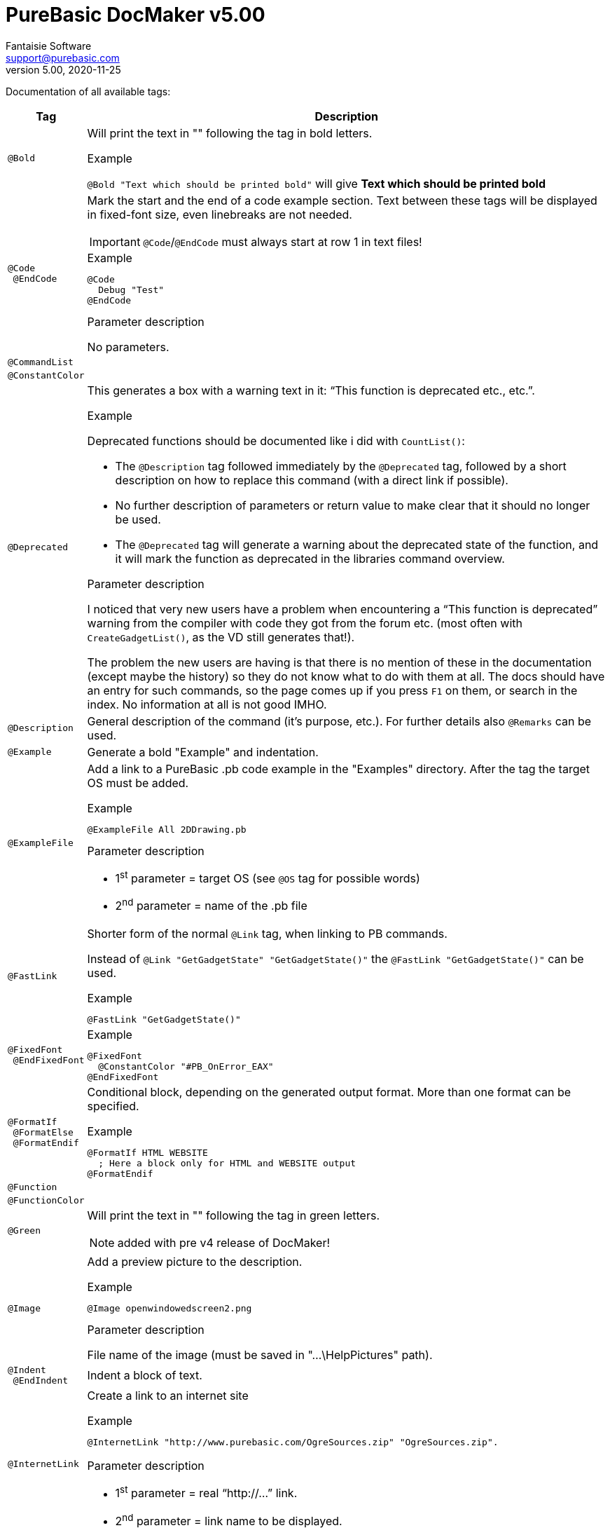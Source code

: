 :revnumber: 5.00
:revdate: 2020-11-25
:doctitle: PureBasic DocMaker v{revnumber}
:author: Fantaisie Software
:email: support@purebasic.com
:lang: en
// Misc Settings:
:toc!:
:experimental:
:icons: font
:linkattrs:
:reproducible:


// IMPORTANT!!!
// *****************************************************************************
// If a table cell ends with a block element, always add after the block a line
// containing the `{empty}` attribute, before the next `|` cell delimiter.
// This prevents block elements from overflowing into the cell below, when using
// Asciidoctor's default HTML template.
// *****************************************************************************


Documentation of all available tags:

[cols="<m,<a"]
[%autowidth.stretch]
|===============================================================================
| Tag | Description

// ~~~>>> Table Entries Begin Here >>>~~~~~~~~~~~~~~~~~~~~~~~~~~~~~~~~~~~~~~~~~~

| @Bold |

Will print the text in "" following the tag in bold letters.

.Example
`@Bold "Text which should be printed bold"` will give *Text which should be printed bold*

// ~~~~~~~~~~~~~~~~~~~~~~~~~~~~~~~~~~~~~~~~~~~~~~~~~~~~~~~~~~~~~~~~~~~~~~~~~~~~~

| @Code +
{nbsp}@EndCode |

Mark the start and the end of a code example section.
Text between these tags will be displayed in fixed-font size, even linebreaks are not needed.

IMPORTANT: `@Code`/`@EndCode` must always start at row 1 in text files!

.Example
--------------
@Code
  Debug "Test"
@EndCode
--------------

.Parameter description
No parameters.

// ~~~~~~~~~~~~~~~~~~~~~~~~~~~~~~~~~~~~~~~~~~~~~~~~~~~~~~~~~~~~~~~~~~~~~~~~~~~~~

| @CommandList | {empty}

// ~~~~~~~~~~~~~~~~~~~~~~~~~~~~~~~~~~~~~~~~~~~~~~~~~~~~~~~~~~~~~~~~~~~~~~~~~~~~~

| @ConstantColor | {empty}

// ~~~~~~~~~~~~~~~~~~~~~~~~~~~~~~~~~~~~~~~~~~~~~~~~~~~~~~~~~~~~~~~~~~~~~~~~~~~~~

| @Deprecated |

This generates a box with a warning text in it: "`This function is deprecated etc., etc.`".

.Example
Deprecated functions should be documented like i did with `CountList()`:

* The `@Description` tag followed immediately by the `@Deprecated` tag, followed by a short description on how to replace this command (with a direct link if possible).
* No further description of parameters or return value to make clear that it should no longer be used.
* The `@Deprecated` tag will generate a warning about the deprecated state of the function, and it will mark the function as deprecated in the libraries command overview.

.Parameter description
I noticed that very new users have a problem when encountering a "`This function is deprecated`" warning from the compiler with code they got from the forum etc. (most often with `CreateGadgetList()`, as the VD still generates that!).

The problem the new users are having is that there is no mention of these in the documentation (except maybe the history) so they do not know what to do with them at all.
The docs should have an entry for such commands, so the page comes up if you press kbd:[F1] on them, or search in the index.
No information at all is not good IMHO.

// ~~~~~~~~~~~~~~~~~~~~~~~~~~~~~~~~~~~~~~~~~~~~~~~~~~~~~~~~~~~~~~~~~~~~~~~~~~~~~

| @Description |

General description of the command (it's purpose, etc.).
For further details also `@Remarks` can be used.

// ~~~~~~~~~~~~~~~~~~~~~~~~~~~~~~~~~~~~~~~~~~~~~~~~~~~~~~~~~~~~~~~~~~~~~~~~~~~~~

| @Example |

Generate a bold "Example" and indentation.

// ~~~~~~~~~~~~~~~~~~~~~~~~~~~~~~~~~~~~~~~~~~~~~~~~~~~~~~~~~~~~~~~~~~~~~~~~~~~~~

| @ExampleFile |

Add a link to a PureBasic .pb code example in the "Examples" directory.
After the tag the target OS must be added.

.Example
-----------------------------
@ExampleFile All 2DDrawing.pb
-----------------------------

.Parameter description
* 1^st^ parameter = target OS (see `@OS` tag for possible words)
* 2^nd^ parameter = name of the .pb file

// ~~~~~~~~~~~~~~~~~~~~~~~~~~~~~~~~~~~~~~~~~~~~~~~~~~~~~~~~~~~~~~~~~~~~~~~~~~~~~

| @FastLink |

Shorter form of the normal `@Link` tag, when linking to PB commands.

Instead of `@Link "GetGadgetState" "GetGadgetState()"` the `@FastLink "GetGadgetState()"` can be used.

.Example
----------------------------
@FastLink "GetGadgetState()"
----------------------------
{empty}

// ~~~~~~~~~~~~~~~~~~~~~~~~~~~~~~~~~~~~~~~~~~~~~~~~~~~~~~~~~~~~~~~~~~~~~~~~~~~~~

| @FixedFont +
{nbsp}@EndFixedFont |

.Example
----------------------------------
@FixedFont
  @ConstantColor "#PB_OnError_EAX"
@EndFixedFont
----------------------------------
{empty}

// ~~~~~~~~~~~~~~~~~~~~~~~~~~~~~~~~~~~~~~~~~~~~~~~~~~~~~~~~~~~~~~~~~~~~~~~~~~~~~

| @FormatIf +
{nbsp}@FormatElse +
{nbsp}@FormatEndif |

Conditional block, depending on the generated output format.
More than one format can be specified.

.Example
-------------------------------------------------
@FormatIf HTML WEBSITE
  ; Here a block only for HTML and WEBSITE output
@FormatEndif
-------------------------------------------------
{empty}

// ~~~~~~~~~~~~~~~~~~~~~~~~~~~~~~~~~~~~~~~~~~~~~~~~~~~~~~~~~~~~~~~~~~~~~~~~~~~~~

| @Function | {empty}

// ~~~~~~~~~~~~~~~~~~~~~~~~~~~~~~~~~~~~~~~~~~~~~~~~~~~~~~~~~~~~~~~~~~~~~~~~~~~~~

| @FunctionColor | {empty}

// ~~~~~~~~~~~~~~~~~~~~~~~~~~~~~~~~~~~~~~~~~~~~~~~~~~~~~~~~~~~~~~~~~~~~~~~~~~~~~

| @Green |

Will print the text in "" following the tag in green letters.

NOTE: added with pre v4 release of DocMaker!

// ~~~~~~~~~~~~~~~~~~~~~~~~~~~~~~~~~~~~~~~~~~~~~~~~~~~~~~~~~~~~~~~~~~~~~~~~~~~~~

| @Image |

Add a preview picture to the description.

.Example
------------------------------
@Image openwindowedscreen2.png
------------------------------

.Parameter description
File name of the image (must be saved in "…\HelpPictures" path).

// ~~~~~~~~~~~~~~~~~~~~~~~~~~~~~~~~~~~~~~~~~~~~~~~~~~~~~~~~~~~~~~~~~~~~~~~~~~~~~

| @Indent +
{nbsp}@EndIndent |

Indent a block of text.

// ~~~~~~~~~~~~~~~~~~~~~~~~~~~~~~~~~~~~~~~~~~~~~~~~~~~~~~~~~~~~~~~~~~~~~~~~~~~~~

| @InternetLink |

Create a link to an internet site

.Example
---------------------------------------------------------------------------
@InternetLink "http://www.purebasic.com/OgreSources.zip" "OgreSources.zip".
---------------------------------------------------------------------------
{empty}

.Parameter description
* 1^st^ parameter = real "`\http://...`" link.
* 2^nd^ parameter = link name to be displayed.

// ~~~~~~~~~~~~~~~~~~~~~~~~~~~~~~~~~~~~~~~~~~~~~~~~~~~~~~~~~~~~~~~~~~~~~~~~~~~~~

| @Keyword |

The following word or text section (inside "") will be displayed in bold+green letters, just like keywords in the PB IDE.

.Example
-----------------
@Keyword "Global"
-----------------
{empty}

// ~~~~~~~~~~~~~~~~~~~~~~~~~~~~~~~~~~~~~~~~~~~~~~~~~~~~~~~~~~~~~~~~~~~~~~~~~~~~~

| @Library |

Indicate the name of the library, normally placed at the start of a docmaker file.

.Example
------------------------------------
@Library "onerror" "OnError Library"
------------------------------------

.Parameter description
* `"onerror"` = name of the library.
* `"OnError Library"` = name of the link to be displayed in the manual.

// ~~~~~~~~~~~~~~~~~~~~~~~~~~~~~~~~~~~~~~~~~~~~~~~~~~~~~~~~~~~~~~~~~~~~~~~~~~~~~

| @LibraryLink |

Create a link to the main page of a PB library.

.Example
-----------------------------------------
@LibraryLink "console" "console programs"
-----------------------------------------

.Parameter description
* `"console"` = name of library.
* `"console program"` = name of the link to be displayed in the manual.

// ~~~~~~~~~~~~~~~~~~~~~~~~~~~~~~~~~~~~~~~~~~~~~~~~~~~~~~~~~~~~~~~~~~~~~~~~~~~~~

| @LineBreak |

Forces a linebreak in description text.

// ~~~~~~~~~~~~~~~~~~~~~~~~~~~~~~~~~~~~~~~~~~~~~~~~~~~~~~~~~~~~~~~~~~~~~~~~~~~~~

| @Link |

Create a link to another PB command.

.Example
-------------------------
@Link "Random" "Random()"

@Link "Misc/RGB" "RGB()"
-------------------------

.Parameter description
* `"Random"` = name of the command (in same library).
* `"Random()"` = name of the link to be displayed in the manual.
* `"Misc/RGB"` = name of the command (here in another library).

// ~~~~~~~~~~~~~~~~~~~~~~~~~~~~~~~~~~~~~~~~~~~~~~~~~~~~~~~~~~~~~~~~~~~~~~~~~~~~~

| @MainGuideLink | {empty}

// ~~~~~~~~~~~~~~~~~~~~~~~~~~~~~~~~~~~~~~~~~~~~~~~~~~~~~~~~~~~~~~~~~~~~~~~~~~~~~

| @NoParameters |

Generates "`Parameters: This function has no parameters`".

// ~~~~~~~~~~~~~~~~~~~~~~~~~~~~~~~~~~~~~~~~~~~~~~~~~~~~~~~~~~~~~~~~~~~~~~~~~~~~~

| @NoReturnvalue |

Generates "`Return Value: This function does not return a value`" for functions without a return value.

// ~~~~~~~~~~~~~~~~~~~~~~~~~~~~~~~~~~~~~~~~~~~~~~~~~~~~~~~~~~~~~~~~~~~~~~~~~~~~~

| @Orange |

Will print the text in "" following the tag in orange letters.

NOTE: added with pre v4 release of DocMaker!

// ~~~~~~~~~~~~~~~~~~~~~~~~~~~~~~~~~~~~~~~~~~~~~~~~~~~~~~~~~~~~~~~~~~~~~~~~~~~~~

| @OS +
{nbsp}@ElseOS +
{nbsp}@EndOS |

After this tag the "`Operation System`" (OS) can be specified.
The text following after this tag will only be displayed, if the help is compiled for this OS.

.Example
-----------
@OS Windows
-----------

.Parameter description
You can currently use after `@OS`:

* `Windows`
* `Linux`
* `AmigaOS`
* `MacOS X`
* `All`

// ~~~~~~~~~~~~~~~~~~~~~~~~~~~~~~~~~~~~~~~~~~~~~~~~~~~~~~~~~~~~~~~~~~~~~~~~~~~~~

| @Overview | {empty}

// ~~~~~~~~~~~~~~~~~~~~~~~~~~~~~~~~~~~~~~~~~~~~~~~~~~~~~~~~~~~~~~~~~~~~~~~~~~~~~

| @Parameter |

Start description for a parameter (show the parameter name in bold/indented)

.Example
--------------------------
@Parameter <parametername>
--------------------------
{empty}

// ~~~~~~~~~~~~~~~~~~~~~~~~~~~~~~~~~~~~~~~~~~~~~~~~~~~~~~~~~~~~~~~~~~~~~~~~~~~~~

| @Parameters |

Optional: Start the parameter list ... this will be done automatically, if one or more `@Parameter` tags are used.
So it's mainly for compatibility with older docs.

// ~~~~~~~~~~~~~~~~~~~~~~~~~~~~~~~~~~~~~~~~~~~~~~~~~~~~~~~~~~~~~~~~~~~~~~~~~~~~~

| @Red |

Will print the text in "" following the tag in red letters.

NOTE: added with pre v4 release of DocMaker!

// ~~~~~~~~~~~~~~~~~~~~~~~~~~~~~~~~~~~~~~~~~~~~~~~~~~~~~~~~~~~~~~~~~~~~~~~~~~~~~

| @ReferenceLink |

Create a link to a help page in the reference chapter (not in a library).

.Example
----------------------------------
@ReferenceLink "newlist" "NewList"
----------------------------------

.Parameter description
* `"newlist"` = name of the page in reference chapter.
* `"NewList"` = name of the link to be displayed in the manual.

// ~~~~~~~~~~~~~~~~~~~~~~~~~~~~~~~~~~~~~~~~~~~~~~~~~~~~~~~~~~~~~~~~~~~~~~~~~~~~~

| @Remarks |

Additional information/tips about using the command.
(general description about the command will be written at the `@Description` tag!)

// ~~~~~~~~~~~~~~~~~~~~~~~~~~~~~~~~~~~~~~~~~~~~~~~~~~~~~~~~~~~~~~~~~~~~~~~~~~~~~

| @ReturnValue |

Description of the return value.

// ~~~~~~~~~~~~~~~~~~~~~~~~~~~~~~~~~~~~~~~~~~~~~~~~~~~~~~~~~~~~~~~~~~~~~~~~~~~~~

| @Section |

Put a bold headline into the description and indent the following block of text (until a new `@Section` is reached).

// ~~~~~~~~~~~~~~~~~~~~~~~~~~~~~~~~~~~~~~~~~~~~~~~~~~~~~~~~~~~~~~~~~~~~~~~~~~~~~

| @SeeAlso |

Provides one or more link(s) to other related command(s).

// ~~~~~~~~~~~~~~~~~~~~~~~~~~~~~~~~~~~~~~~~~~~~~~~~~~~~~~~~~~~~~~~~~~~~~~~~~~~~~

| @SupportedOS |


.Parameter description
You can currently use after `@SupportedOS`:

* `Windows`
* `Linux`
* `AmigaOS`
* `MacOS X`
* `All`

// ~~~~~~~~~~~~~~~~~~~~~~~~~~~~~~~~~~~~~~~~~~~~~~~~~~~~~~~~~~~~~~~~~~~~~~~~~~~~~

| @Syntax |

// ~~~~~~~~~~~~~~~~~~~~~~~~~~~~~~~~~~~~~~~~~~~~~~~~~~~~~~~~~~~~~~~~~~~~~~~~~~~~~

| @Title | {empty}

// ~~~~~~~~~~~~~~~~~~~~~~~~~~~~~~~~~~~~~~~~~~~~~~~~~~~~~~~~~~~~~~~~~~~~~~~~~~~~~

| @UnderLine |

Will underline the text specified in "" after the tag.


`@Underline "F"ile` will give +++<u>F</u>+++ile.

// ~~~~~~~~~~~~~~~~~~~~~~~~~~~~~~~~~~~~~~~~~~~~~~~~~~~~~~~~~~~~~~~~~~~~~~~~~~~~~

| @@__CommandName__ |

Faster command link, with built-in check to ensure the command exists.

.Example
-------------
@@CloseWindow
-------------
{empty}
{empty}

// ~~~~~~~~~~~~~~~~~~~~~~~~~~~~~~~~~~~~~~~~~~~~~~~~~~~~~~~~~~~~~~~~~~~~~~~~~~~~~

| @#__ConstantName__ |

Faster constant coloring.

.Example
---------------------
@#PB_Window_Invisible
---------------------
{empty}

|===============================================================================

// EOF //
